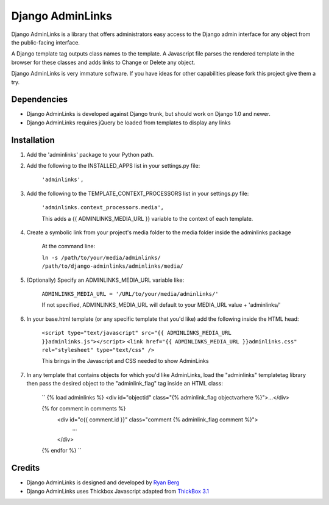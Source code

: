 ====================
Django AdminLinks
====================

Django AdminLinks is a library that offers administrators easy access
to the Django admin interface for any object from the public-facing interface.

A Django template tag outputs class names to the template. A Javascript file
parses the rendered template in the browser for these classes
and adds links to Change or Delete any object.

Django AdminLinks is very immature software. If you have ideas for other capabilities please fork this project give them a try.


Dependencies
=============

* Django AdminLinks is developed against Django trunk, but should work on Django 1.0 and newer. 

* Django AdminLinks requires jQuery be loaded from templates to display any links


Installation
============

#. Add the 'adminlinks' package to your Python path.

#. Add the following to the INSTALLED_APPS list in your settings.py file:

	``'adminlinks',``
	
#. Add the following to the TEMPLATE_CONTEXT_PROCESSORS list in your settings.py file:

	``'adminlinks.context_processors.media',``
	
	This adds a {{ ADMINLINKS_MEDIA_URL }} variable to the context of each template.
	
#. Create a symbolic link from your project's media folder to the media folder inside the adminlinks package
	
	At the command line:
	
	``ln -s /path/to/your/media/adminlinks/ /path/to/django-adminlinks/adminlinks/media/``
	
#. (Optionally) Specify an ADMINLINKS_MEDIA_URL variable like:
	
	``ADMINLINKS_MEDIA_URL = '/URL/to/your/media/adminlinks/'``
	
	If not specified, ADMINLINKS_MEDIA_URL will default to your MEDIA_URL value + 'adminlinks/'
	
#. In your base.html template (or any specific template that you'd like) add the following inside the HTML head:
	
	``<script type="text/javascript" src="{{ ADMINLINKS_MEDIA_URL }}adminlinks.js"></script>``
	``<link href="{{ ADMINLINKS_MEDIA_URL }}adminlinks.css" rel="stylesheet" type="text/css" />``
	
	This brings in the Javascript and CSS needed to show AdminLinks
	
#. In any template that contains objects for which you'd like AdminLinks, load the "adminlinks" templatetag library then pass the desired object to the "adminlink_flag" tag inside an HTML class:

	``
	{% load adminlinks %}
	<div id="objectid" class="{% adminlink_flag objectvarhere %}">...</div>
	
	{% for comment in comments %}
		<div id="c{{ comment.id }}" class="comment {% adminlink_flag comment %}">
			...
		</div>
	{% endfor %}
	``


Credits
=======

* Django AdminLinks is designed and developed by `Ryan Berg <http://ryanberg.net>`_
* Django AdminLinks uses Thickbox Javascript adapted from `ThickBox 3.1 <http://jquery.com/demo/thickbox/>`_
